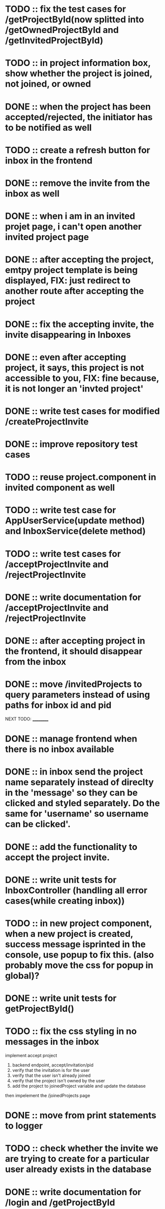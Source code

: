 * TODO :: fix the test cases for /getProjectById(now splitted into /getOwnedProjectById and /getInvitedProjectById)

* TODO :: in project information box, show whether the project is joined, not joined, or owned

* DONE :: when the project has been accepted/rejected, the initiator has to be notified as well


* TODO :: create a refresh button for inbox in the frontend

* DONE :: remove the invite from the inbox as well

* DONE :: when i am in an invited projet page, i can't open another invited project page

* DONE :: after accepting the project, emtpy project template is being displayed, FIX: just redirect to another route after accepting the project

* DONE :: fix the accepting invite, the invite disappearing in Inboxes

* DONE :: even after accepting project, it says, this project is not accessible to you, FIX: fine because, it is not longer an 'invted project'

* DONE :: write test cases for modified /createProjectInvite

* DONE :: improve repository test cases

* TODO :: reuse project.component in invited component as well

* TODO :: write test case for AppUserService(update method) and InboxService(delete method)

* TODO :: write test cases for /acceptProjectInvite and /rejectProjectInvite

* DONE :: write documentation for /acceptProjectInvite and /rejectProjectInvite

* DONE :: after accepting project in the frontend, it should disappear from the inbox

* DONE :: move /invitedProjects to query parameters instead of using paths for inbox id and pid



NEXT TODO:
__________

* DONE :: manage frontend when there is no inbox available

* DONE :: in inbox send the project name separately instead of direclty in the 'message' so they can be clicked and styled separately. Do the same for 'username' so username can be clicked'.

* DONE :: add the functionality to accept the project invite.

* DONE :: write unit tests for InboxController (handling all error cases(while creating inbox))

* TODO :: in new project component, when a new project is created, success message isprinted in the console, use popup to fix this. (also probably move the css for popup in global)?


* DONE :: write unit tests for getProjectById()

* TODO :: fix the css styling in no messages in the inbox

implement accept project

1. backend endpoint, accept/invitation/pid
2. verify that the invitation is for the user
3. verify that the user isn't already joined
4. verify that the project isn't owned by the user
5. add the project to joinedProject variable and update the database


then impelement the /joinedProjects page


* DONE :: move from print statements to logger


* TODO ::  check whether the invite we are trying to create for a particular user already exists in the database

* DONE :: write documentation for /login and /getProjectById

* DONE :: look into backend exception handling, fix it, and learn how it works


* DONE ::add 'status' field in the Project object and integrate with frontend as well

* TODO:: look into enum data type in database table

* TODO :: /createProject  when project is created, create a popup

* TODO :: manage the http session in both backend and frontend

* TODO :: change the deprecated @MockBean annotations






TODO:
_____

1) if you are logged in already, you cant access login/register page.

2) if you send login/regster request from already login system, send back an error.

3) /error page sent by the backend is currently authenticated, fix the Access Denied Exception

4) When we create a project invite, it is not immediately added to 'my projects'. Before seing after sending the rest api request, if successful, also manually add the new project to the projects array that is being displayed.

5) Try to handle other errors(if there are any) with popus

6) implement have i been pawned

7) while logging in, only three attempts should be given for a particular username




8) Display the users in the project,

9) Feature to assign tasks

10) Features to track the status of the tasks

11) Figure out how to load Inbox automatically without actually loading the page or closing-opening the inbox(may be give a refresh button for the inbox?)

12) Add a way to display the inbox message numbers with 'red' background

13) implement search box for projects

* LOGS:

1) separated /getProjectById to /getOwnedProjectById and /getInvitedProjectById because to verify whether the project is an invite, we also need to verify the inbox id
